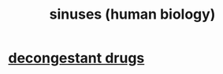 :PROPERTIES:
:ID:       28dba27e-9a8c-414a-b652-c83e2bef0c06
:END:
#+title: sinuses (human biology)
* [[id:ff009615-b90a-4cec-a645-c916f148bcb9][decongestant drugs]]
